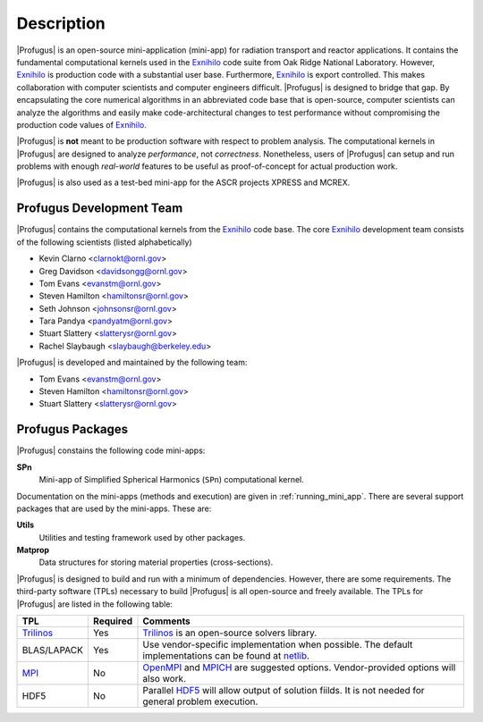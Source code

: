 ***********
Description
***********

|Profugus| is an open-source mini-application (mini-app) for radiation
transport and reactor applications.  It contains the fundamental computational
kernels used in the Exnihilo_ code suite from Oak Ridge National Laboratory.
However, Exnihilo_ is production code with a substantial user base.
Furthermore, Exnihilo_ is export controlled.  This makes collaboration with
computer scientists and computer engineers difficult.  |Profugus| is designed
to bridge that gap.  By encapsulating the core numerical algorithms in an
abbreviated code base that is open-source, computer scientists can analyze the
algorithms and easily make code-architectural changes to test performance
without compromising the production code values of Exnihilo_.

|Profugus| is **not** meant to be production software with respect to problem
analysis.  The computational kernels in |Profugus| are designed to analyze
*performance*, not *correctness*.  Nonetheless, users of |Profugus| can setup
and run problems with enough *real-world* features to be useful as
proof-of-concept for actual production work.

|Profugus| is also used as a test-bed mini-app for the ASCR projects XPRESS
and MCREX.

Profugus Development Team
=========================

|Profugus| contains the computational kernels from the Exnihilo_ code
base. The core Exnihilo_ development team consists of the following scientists
(listed alphabetically)

* Kevin Clarno <clarnokt@ornl.gov>
* Greg Davidson <davidsongg@ornl.gov>
* Tom Evans <evanstm@ornl.gov>
* Steven Hamilton <hamiltonsr@ornl.gov>
* Seth Johnson <johnsonsr@ornl.gov>
* Tara Pandya <pandyatm@ornl.gov>
* Stuart Slattery <slatterysr@ornl.gov>
* Rachel Slaybaugh <slaybaugh@berkeley.edu>

|Profugus| is developed and maintained by the following team:

* Tom Evans <evanstm@ornl.gov>
* Steven Hamilton <hamiltonsr@ornl.gov>
* Stuart Slattery <slatterysr@ornl.gov>

Profugus Packages
=================

|Profugus| constains the following code mini-apps:

**SPn**
  Mini-app of Simplified Spherical Harmonics (``SPn``) computational kernel.

Documentation on the mini-apps (methods and execution) are given in
:ref:`running_mini_app`. There are several support packages that are used by
the mini-apps.  These are:

**Utils**
  Utilities and testing framework used by other packages.

**Matprop**
  Data structures for storing material properties (cross-sections).

|Profugus| is designed to build and run with a minimum of dependencies.
However, there are some requirements.  The third-party software (TPLs)
necessary to build |Profugus| is all open-source and freely available.  The
TPLs for |Profugus| are listed in the following table:

.. table:: Profugus TPLs

+---------------------+-------------+-------------------------------------+
|         TPL         |  Required   |         Comments                    |
+=====================+=============+=====================================+
|Trilinos_            |Yes          |Trilinos_ is an open-source solvers  |
|                     |             |library.                             |
+---------------------+-------------+-------------------------------------+
|BLAS/LAPACK          |Yes          |Use vendor-specific implementation   |
|                     |             |when possible.  The default          |
|                     |             |implementations can be found at      |
|                     |             |netlib_.                             |
+---------------------+-------------+-------------------------------------+
|MPI_                 |No           |OpenMPI_ and MPICH_ are suggested    |
|                     |             |options. Vendor-provided options will|
|                     |             |also work.                           |
+---------------------+-------------+-------------------------------------+
|HDF5                 |No           |Parallel HDF5_ will allow output of  |
|                     |             |solution fiilds.  It is not needed   |
|                     |             |for general problem execution.       |
+---------------------+-------------+-------------------------------------+

.. _Exnihilo: denovo@email.ornl.gov
.. _Trilinos: http://trilinos.sandia.gov
.. _MPI: http://www.mcs.anl.gov/mpi
.. _MPICH: http://www.mcs.anl.gov/mpi
.. _OpenMPI: http://www.openmpi.org
.. _netlib: http://www.netlib.org
.. _HDF5: http://www.hdfgroup.org/HDF5
